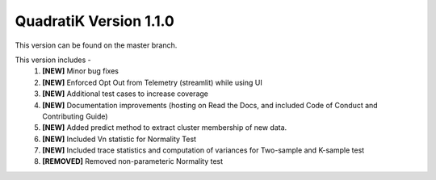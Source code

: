 QuadratiK Version 1.1.0
========================

This version can be found on the master branch.

This version includes - 
    1. **[NEW]** Minor bug fixes
    2. **[NEW]** Enforced Opt Out from Telemetry (streamlit) while using UI
    3. **[NEW]** Additional test cases to increase coverage
    4. **[NEW]** Documentation improvements (hosting on Read the Docs, and included Code of Conduct and Contributing Guide)
    5. **[NEW]** Added predict method to extract cluster membership of new data.  
    6. **[NEW]** Included Vn statistic for Normality Test
    7. **[NEW]** Included trace statistics and computation of variances for Two-sample and K-sample test
    8. **[REMOVED]** Removed non-parameteric Normality test